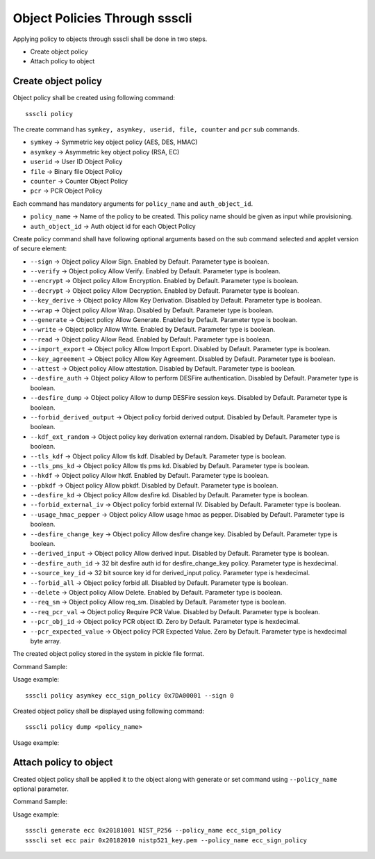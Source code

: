 ..
    Copyright 2020 NXP





.. highlight:: bat

.. _cli-object-policy:

===========================================================
 Object Policies Through ssscli
===========================================================

Applying policy to objects through ssscli shall be done in two steps.

- Create object policy
- Attach policy to object


Create object policy
^^^^^^^^^^^^^^^^^^^^^^^^^

Object policy shall be created using following command::

    ssscli policy

The create command has ``symkey, asymkey, userid, file, counter`` and  ``pcr`` sub commands.

- ``symkey``         -> Symmetric key object policy (AES, DES, HMAC)
- ``asymkey``        -> Asymmetric key object policy (RSA, EC)
- ``userid``         -> User ID Object Policy
- ``file``           -> Binary file Object Policy
- ``counter``        -> Counter Object Policy
- ``pcr``            -> PCR Object Policy

Each command has mandatory arguments for ``policy_name`` and ``auth_object_id``.

- ``policy_name`` -> Name of the policy to be created. This policy name should be given as input while provisioning.
- ``auth_object_id`` -> Auth object id for each Object Policy


Create policy command shall have following optional arguments based on the sub command selected and applet version of secure element:

- ``--sign`` -> Object policy Allow Sign. Enabled by Default. Parameter type is boolean.
- ``--verify`` -> Object policy Allow Verify. Enabled by Default. Parameter type is boolean.
- ``--encrypt`` -> Object policy Allow Encryption. Enabled by Default. Parameter type is boolean.
- ``--decrypt`` -> Object policy Allow Decryption. Enabled by Default. Parameter type is boolean.
- ``--key_derive`` -> Object policy Allow Key Derivation. Disabled by Default. Parameter type is boolean.
- ``--wrap`` -> Object policy Allow Wrap. Disabled by Default. Parameter type is boolean.
- ``--generate`` -> Object policy Allow Generate. Enabled by Default. Parameter type is boolean.
- ``--write`` -> Object policy Allow Write. Enabled by Default. Parameter type is boolean.
- ``--read`` -> Object policy Allow Read. Enabled by Default. Parameter type is boolean.
- ``--import_export`` -> Object policy Allow Import Export. Disabled by Default. Parameter type is boolean.
- ``--key_agreement`` -> Object policy Allow Key Agreement. Disabled by Default. Parameter type is boolean.
- ``--attest`` -> Object policy Allow attestation. Disabled by Default. Parameter type is boolean.
- ``--desfire_auth`` -> Object policy Allow to perform DESFire authentication. Disabled by Default. Parameter type is boolean.
- ``--desfire_dump`` -> Object policy Allow to dump DESFire session keys. Disabled by Default. Parameter type is boolean.
- ``--forbid_derived_output`` -> Object policy forbid derived output. Disabled by Default. Parameter type is boolean.
- ``--kdf_ext_random`` -> Object policy key derivation external random. Disabled by Default. Parameter type is boolean.
- ``--tls_kdf`` -> Object policy Allow tls kdf. Disabled by Default. Parameter type is boolean.
- ``--tls_pms_kd`` -> Object policy Allow tls pms kd. Disabled by Default. Parameter type is boolean.
- ``--hkdf`` -> Object policy Allow hkdf. Enabled by Default. Parameter type is boolean.
- ``--pbkdf`` -> Object policy Allow pbkdf. Disabled by Default. Parameter type is boolean.
- ``--desfire_kd`` -> Object policy Allow desfire kd. Disabled by Default. Parameter type is boolean.
- ``--forbid_external_iv`` -> Object policy forbid external IV. Disabled by Default. Parameter type is boolean.
- ``--usage_hmac_pepper`` -> Object policy Allow usage hmac as pepper. Disabled by Default. Parameter type is boolean.
- ``--desfire_change_key`` -> Object policy Allow desfire change key. Disabled by Default. Parameter type is boolean.
- ``--derived_input`` -> Object policy Allow derived input. Disabled by Default. Parameter type is boolean.
- ``--desfire_auth_id`` -> 32 bit desfire auth id for desfire_change_key policy. Parameter type is hexdecimal.
- ``--source_key_id`` -> 32 bit source key id for derived_input policy. Parameter type is hexdecimal.
- ``--forbid_all`` -> Object policy forbid all. Disabled by Default. Parameter type is boolean.
- ``--delete`` -> Object policy Allow Delete. Enabled by Default. Parameter type is boolean.
- ``--req_sm`` -> Object policy Allow req_sm. Disabled by Default. Parameter type is boolean.
- ``--req_pcr_val`` -> Object policy Require PCR Value. Disabled by Default. Parameter type is boolean.
- ``--pcr_obj_id`` -> Object policy PCR object ID. Zero by Default. Parameter type is hexdecimal.
- ``--pcr_expected_value`` -> Object policy PCR Expected Value. Zero by Default. Parameter type is hexdecimal byte array.


The created object policy stored in the system in pickle file format.

Command Sample:

.. image:: object_policy_create.jpg



Usage example::

    ssscli policy asymkey ecc_sign_policy 0x7DA00001 --sign 0


Created object policy shall be displayed using following command::

    ssscli policy dump <policy_name>

Usage example:

.. image:: object_policy_display.jpg



Attach policy to object
^^^^^^^^^^^^^^^^^^^^^^^^^

Created object policy shall be applied it to the object along with generate or set command using ``--policy_name`` optional parameter.

Command Sample:

.. image:: object_policy_attach.jpg



Usage example::

    ssscli generate ecc 0x20181001 NIST_P256 --policy_name ecc_sign_policy
    ssscli set ecc pair 0x20182010 nistp521_key.pem --policy_name ecc_sign_policy

